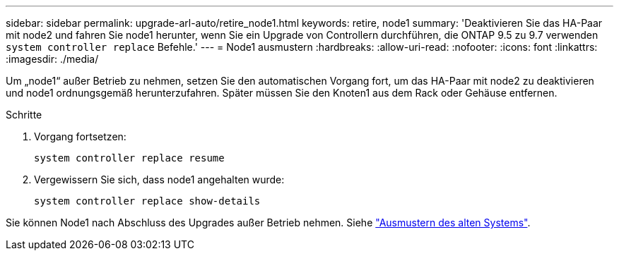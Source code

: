 ---
sidebar: sidebar 
permalink: upgrade-arl-auto/retire_node1.html 
keywords: retire, node1 
summary: 'Deaktivieren Sie das HA-Paar mit node2 und fahren Sie node1 herunter, wenn Sie ein Upgrade von Controllern durchführen, die ONTAP 9.5 zu 9.7 verwenden `system controller replace` Befehle.' 
---
= Node1 ausmustern
:hardbreaks:
:allow-uri-read: 
:nofooter: 
:icons: font
:linkattrs: 
:imagesdir: ./media/


[role="lead"]
Um „node1“ außer Betrieb zu nehmen, setzen Sie den automatischen Vorgang fort, um das HA-Paar mit node2 zu deaktivieren und node1 ordnungsgemäß herunterzufahren. Später müssen Sie den Knoten1 aus dem Rack oder Gehäuse entfernen.

.Schritte
. Vorgang fortsetzen:
+
`system controller replace resume`

. Vergewissern Sie sich, dass node1 angehalten wurde:
+
`system controller replace show-details`



Sie können Node1 nach Abschluss des Upgrades außer Betrieb nehmen. Siehe link:decommission_old_system.html["Ausmustern des alten Systems"].
